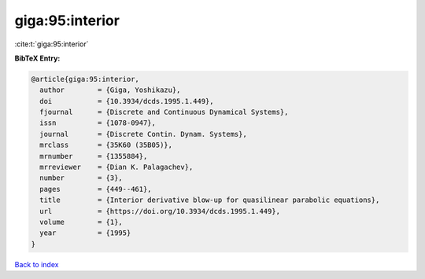 giga:95:interior
================

:cite:t:`giga:95:interior`

**BibTeX Entry:**

.. code-block:: bibtex

   @article{giga:95:interior,
     author        = {Giga, Yoshikazu},
     doi           = {10.3934/dcds.1995.1.449},
     fjournal      = {Discrete and Continuous Dynamical Systems},
     issn          = {1078-0947},
     journal       = {Discrete Contin. Dynam. Systems},
     mrclass       = {35K60 (35B05)},
     mrnumber      = {1355884},
     mrreviewer    = {Dian K. Palagachev},
     number        = {3},
     pages         = {449--461},
     title         = {Interior derivative blow-up for quasilinear parabolic equations},
     url           = {https://doi.org/10.3934/dcds.1995.1.449},
     volume        = {1},
     year          = {1995}
   }

`Back to index <../By-Cite-Keys.html>`_
